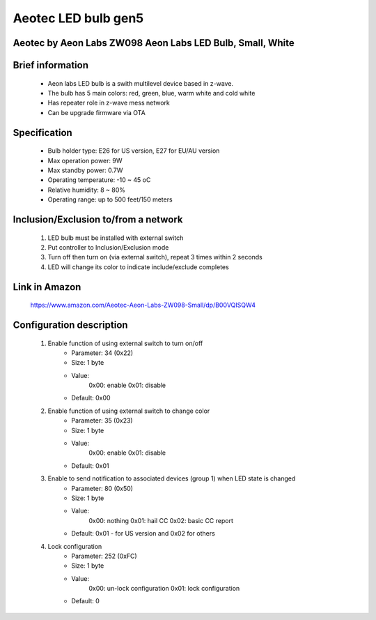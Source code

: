 Aeotec LED bulb gen5
--------------------------------
Aeotec by Aeon Labs ZW098 Aeon Labs LED Bulb, Small, White
~~~~~~~~~~~~~~~~~~~~~~~~~~~~~

	.. image:: ../../images/dimmable_light/aeotec_led_zw098.jpg
	.. :align: left

Brief information
~~~~~~~~~~~~~~~~~~~~~~~~~~
	- Aeon labs LED bulb is a swith multilevel device based in z-wave.
	- The bulb has 5 main colors: red, green, blue, warm white and cold white
	- Has repeater role in z-wave mess network
	- Can be upgrade firmware via OTA

Specification
~~~~~~~~~~~~~~~~~~~~~~~~~~~
	- Bulb holder type: E26 for US version, E27 for EU/AU version
	- Max operation power: 9W
	- Max standby power: 0.7W
	- Operating temperature: -10 ~ 45 oC
	- Relative humidity: 8 ~ 80%
	- Operating range: up to 500 feet/150 meters


Inclusion/Exclusion to/from a network
~~~~~~~~~~~~~~~~~~~~~~~
	#. LED bulb must be installed with external switch
	#. Put controller to Inclusion/Exclusion mode
	#. Turn off then turn on (via external switch), repeat 3 times within 2 seconds
	#. LED will change its color to indicate include/exclude completes
	
	.. image:: ../../images/dimmable_light/aeotec_led_zw098_e.jpg
	.. :align: left

Link in Amazon
~~~~~~~~~~~~~~~~~~~
	https://www.amazon.com/Aeotec-Aeon-Labs-ZW098-Small/dp/B00VQISQW4

Configuration description
~~~~~~~~~~~~~~~~~~~~~~~~~~
	#. Enable function of using external switch to turn on/off 
		- Parameter: 34 (0x22)
		- Size: 1 byte
		- Value: 
			0x00: enable
			0x01: disable
		- Default: 0x00
	
	#. Enable function of using external switch to change color
		- Parameter: 35 (0x23)
		- Size: 1 byte
		- Value: 
			0x00: enable
			0x01: disable
		- Default: 0x01
	
	#. Enable to send notification to associated devices (group 1) when LED state is changed
		- Parameter: 80 (0x50)
		- Size: 1 byte
		- Value: 
			0x00: nothing
			0x01: hail CC
			0x02: basic CC report
		- Default: 0x01 - for US version and 0x02 for others
	
	#. Lock configuration
		- Parameter: 252 (0xFC)
		- Size: 1 byte
		- Value: 
			0x00: un-lock configuration
			0x01: lock configuration
		- Default: 0
	
	
